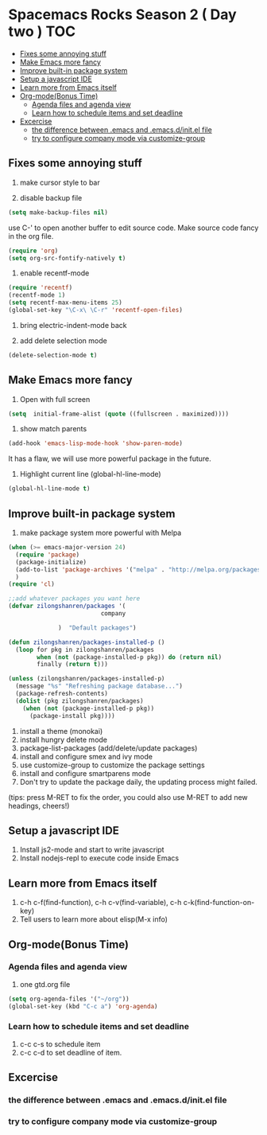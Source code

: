 * Spacemacs Rocks Season 2 ( Day two )                                  :TOC:
   - [[#fixes-some-annoying-stuff][Fixes some annoying stuff]]
   - [[#make-emacs-more-fancy][Make Emacs more fancy]]
   - [[#improve-built-in-package-system][Improve built-in package system]]
   - [[#setup-a-javascript-ide][Setup a javascript IDE]]
   - [[#learn-more-from-emacs-itself][Learn more from Emacs itself]]
   - [[#org-modebonus-time][Org-mode(Bonus Time)]]
     - [[#agenda-files-and-agenda-view][Agenda files and agenda view]]
     - [[#learn-how-to-schedule-items-and-set-deadline][Learn how to schedule items and set deadline]]
   - [[#excercise][Excercise]]
     - [[#the-difference-between-emacs-and-emacsdinitel-file][the difference between .emacs and .emacs.d/init.el file]]
     - [[#try-to-configure-company-mode-via-customize-group][try to configure company mode via customize-group]]

** Fixes some annoying stuff
1. make cursor style to bar

2. disable backup file
#+BEGIN_SRC emacs-lisp
(setq make-backup-files nil)
#+END_SRC
use C-' to open another buffer to edit source code.
Make source code fancy in the org file.
#+BEGIN_SRC emacs-lisp
  (require 'org)
  (setq org-src-fontify-natively t)
#+END_SRC

3. enable recentf-mode
#+BEGIN_SRC emacs-lisp
(require 'recentf)
(recentf-mode 1)			
(setq recentf-max-menu-items 25)
(global-set-key "\C-x\ \C-r" 'recentf-open-files)
#+END_SRC

4. bring electric-indent-mode back

5. add delete selection mode
#+BEGIN_SRC emacs-lisp
  (delete-selection-mode t)
#+END_SRC


** Make Emacs more fancy
1. Open with full screen
#+BEGIN_SRC emacs-lisp
(setq  initial-frame-alist (quote ((fullscreen . maximized))))
#+END_SRC

2. show match parents
#+BEGIN_SRC emacs-lisp
  (add-hook 'emacs-lisp-mode-hook 'show-paren-mode)
#+END_SRC
It has a flaw, we will use more powerful package in the future.

3. Highlight current line (global-hl-line-mode)
#+BEGIN_SRC emacs-lisp
  (global-hl-line-mode t)
#+END_SRC

** Improve built-in package system
1. make package system more powerful with Melpa
#+BEGIN_SRC emacs-lisp
  (when (>= emacs-major-version 24)
    (require 'package)
    (package-initialize)
    (add-to-list 'package-archives '("melpa" . "http://melpa.org/packages/") t)
    )
  (require 'cl)

  ;;add whatever packages you want here
  (defvar zilongshanren/packages '(
                            company
                        
                )  "Default packages")

  (defun zilongshanren/packages-installed-p ()
    (loop for pkg in zilongshanren/packages
          when (not (package-installed-p pkg)) do (return nil)
          finally (return t)))

  (unless (zilongshanren/packages-installed-p)
    (message "%s" "Refreshing package database...")
    (package-refresh-contents)
    (dolist (pkg zilongshanren/packages)
      (when (not (package-installed-p pkg))
        (package-install pkg))))
#+END_SRC

1. install a theme (monokai)
2. install hungry delete mode
3. package-list-packages (add/delete/update packages)
4. install and configure smex and ivy mode
5. use customize-group to customize the package settings
6. install and configure smartparens mode
7. Don't try to update the package daily, the updating process might failed.

(tips: press M-RET to fix the order, you could also use M-RET to add new headings, cheers!)

** Setup a javascript IDE
1. Install js2-mode and start to write javascript
2. Install nodejs-repl to execute code inside Emacs


** Learn more from Emacs itself
1. c-h c-f(find-function), c-h c-v(find-variable), c-h c-k(find-function-on-key)
2. Tell users to learn more about elisp(M-x info)

** Org-mode(Bonus Time)
*** Agenda files and agenda view
1. one gtd.org file
#+BEGIN_SRC emacs-lisp
  (setq org-agenda-files '("~/org"))
  (global-set-key (kbd "C-c a") 'org-agenda)
#+END_SRC
*** Learn how to schedule items and set deadline
1. c-c c-s to schedule item
2. c-c c-d to set deadline of item.

** Excercise
*** the difference between .emacs and .emacs.d/init.el file
*** try to configure company mode via customize-group
